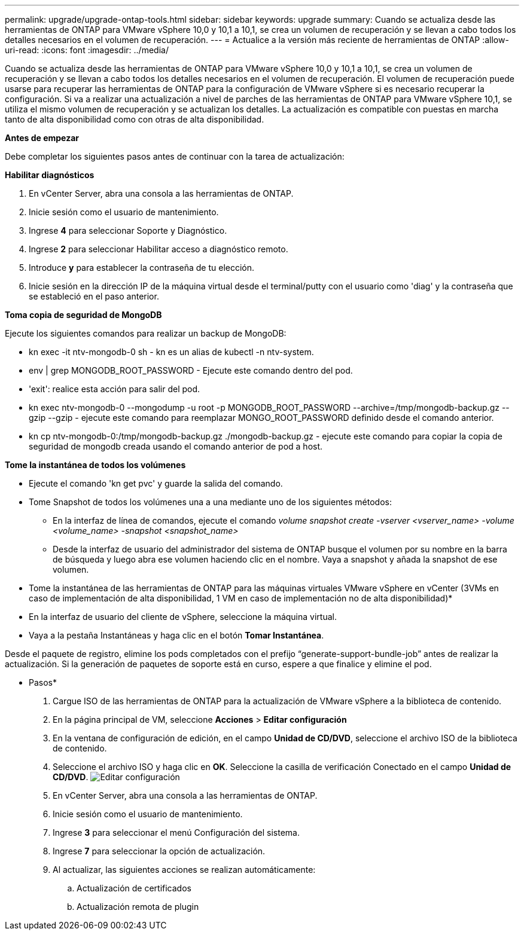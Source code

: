 ---
permalink: upgrade/upgrade-ontap-tools.html 
sidebar: sidebar 
keywords: upgrade 
summary: Cuando se actualiza desde las herramientas de ONTAP para VMware vSphere 10,0 y 10,1 a 10,1, se crea un volumen de recuperación y se llevan a cabo todos los detalles necesarios en el volumen de recuperación. 
---
= Actualice a la versión más reciente de herramientas de ONTAP
:allow-uri-read: 
:icons: font
:imagesdir: ../media/


[role="lead"]
Cuando se actualiza desde las herramientas de ONTAP para VMware vSphere 10,0 y 10,1 a 10,1, se crea un volumen de recuperación y se llevan a cabo todos los detalles necesarios en el volumen de recuperación. El volumen de recuperación puede usarse para recuperar las herramientas de ONTAP para la configuración de VMware vSphere si es necesario recuperar la configuración. Si va a realizar una actualización a nivel de parches de las herramientas de ONTAP para VMware vSphere 10,1, se utiliza el mismo volumen de recuperación y se actualizan los detalles. La actualización es compatible con puestas en marcha tanto de alta disponibilidad como con otras de alta disponibilidad.

*Antes de empezar*

Debe completar los siguientes pasos antes de continuar con la tarea de actualización:

*Habilitar diagnósticos*

. En vCenter Server, abra una consola a las herramientas de ONTAP.
. Inicie sesión como el usuario de mantenimiento.
. Ingrese *4* para seleccionar Soporte y Diagnóstico.
. Ingrese *2* para seleccionar Habilitar acceso a diagnóstico remoto.
. Introduce *y* para establecer la contraseña de tu elección.
. Inicie sesión en la dirección IP de la máquina virtual desde el terminal/putty con el usuario como 'diag' y la contraseña que se estableció en el paso anterior.


*Toma copia de seguridad de MongoDB*

Ejecute los siguientes comandos para realizar un backup de MongoDB:

* kn exec -it ntv-mongodb-0 sh - kn es un alias de kubectl -n ntv-system.
* env | grep MONGODB_ROOT_PASSWORD - Ejecute este comando dentro del pod.
* 'exit': realice esta acción para salir del pod.
* kn exec ntv-mongodb-0 --mongodump -u root -p MONGODB_ROOT_PASSWORD --archive=/tmp/mongodb-backup.gz --gzip --gzip - ejecute este comando para reemplazar MONGO_ROOT_PASSWORD definido desde el comando anterior.
* kn cp ntv-mongodb-0:/tmp/mongodb-backup.gz ./mongodb-backup.gz - ejecute este comando para copiar la copia de seguridad de mongodb creada usando el comando anterior de pod a host.


*Tome la instantánea de todos los volúmenes*

* Ejecute el comando 'kn get pvc' y guarde la salida del comando.
* Tome Snapshot de todos los volúmenes una a una mediante uno de los siguientes métodos:
+
** En la interfaz de línea de comandos, ejecute el comando _volume snapshot create -vserver <vserver_name> -volume <volume_name> -snapshot <snapshot_name>_
** Desde la interfaz de usuario del administrador del sistema de ONTAP busque el volumen por su nombre en la barra de búsqueda y luego abra ese volumen haciendo clic en el nombre. Vaya a snapshot y añada la snapshot de ese volumen.




* Tome la instantánea de las herramientas de ONTAP para las máquinas virtuales VMware vSphere en vCenter (3VMs en caso de implementación de alta disponibilidad, 1 VM en caso de implementación no de alta disponibilidad)*

* En la interfaz de usuario del cliente de vSphere, seleccione la máquina virtual.
* Vaya a la pestaña Instantáneas y haga clic en el botón *Tomar Instantánea*.


Desde el paquete de registro, elimine los pods completados con el prefijo “generate-support-bundle-job” antes de realizar la actualización. Si la generación de paquetes de soporte está en curso, espere a que finalice y elimine el pod.

* Pasos*

. Cargue ISO de las herramientas de ONTAP para la actualización de VMware vSphere a la biblioteca de contenido.
. En la página principal de VM, seleccione *Acciones* > *Editar configuración*
. En la ventana de configuración de edición, en el campo *Unidad de CD/DVD*, seleccione el archivo ISO de la biblioteca de contenido.
. Seleccione el archivo ISO y haga clic en *OK*. Seleccione la casilla de verificación Conectado en el campo *Unidad de CD/DVD*. image:../media/primaryvm-edit-settings.png["Editar configuración"]
. En vCenter Server, abra una consola a las herramientas de ONTAP.
. Inicie sesión como el usuario de mantenimiento.
. Ingrese *3* para seleccionar el menú Configuración del sistema.
. Ingrese *7* para seleccionar la opción de actualización.
. Al actualizar, las siguientes acciones se realizan automáticamente:
+
.. Actualización de certificados
.. Actualización remota de plugin



